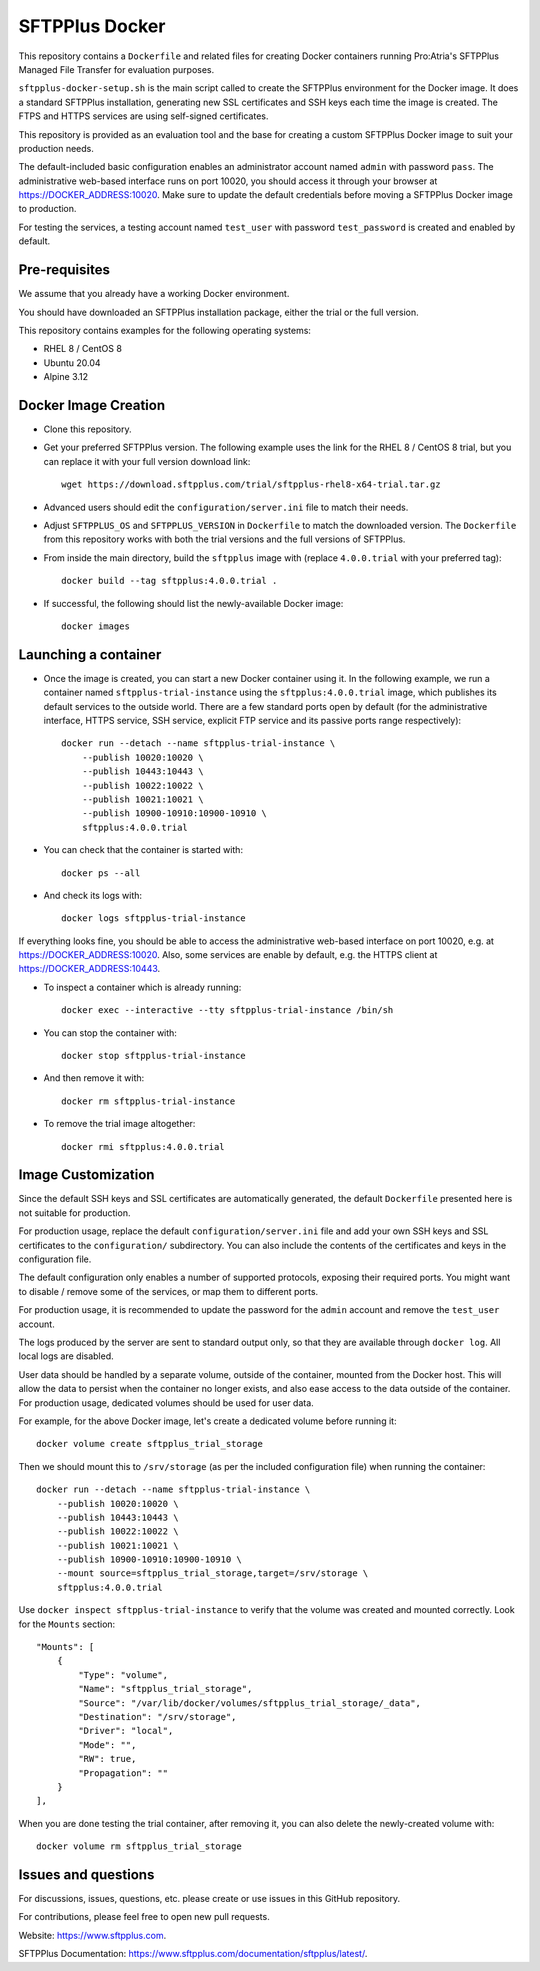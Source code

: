 SFTPPlus Docker
===============

This repository contains a ``Dockerfile`` and related files for creating Docker
containers running Pro:Atria's SFTPPlus Managed File Transfer for evaluation
purposes.

``sftpplus-docker-setup.sh`` is the main script called to create the
SFTPPlus environment for the Docker image.
It does a standard SFTPPlus installation, generating new SSL certificates and
SSH keys each time the image is created.
The FTPS and HTTPS services are using self-signed certificates.

This repository is provided as an evaluation tool and the base for creating a
custom SFTPPlus Docker image to suit your production needs.

The default-included basic configuration enables an administrator account
named ``admin`` with password ``pass``.
The administrative web-based interface runs on port 10020, you should access it
through your browser at https://DOCKER_ADDRESS:10020.
Make sure to update the default credentials before moving a SFTPPlus Docker
image to production.

For testing the services, a testing account named ``test_user`` with password
``test_password`` is created and enabled by default.


Pre-requisites
--------------

We assume that you already have a working Docker environment.

You should have downloaded an SFTPPlus installation package,
either the trial or the full version.

This repository contains examples for the following operating systems:

* RHEL 8 / CentOS 8
* Ubuntu 20.04
* Alpine 3.12


Docker Image Creation
---------------------

* Clone this repository.

* Get your preferred SFTPPlus version.
  The following example uses the link for the RHEL 8 / CentOS 8 trial,
  but you can replace it with your full version download link::

    wget https://download.sftpplus.com/trial/sftpplus-rhel8-x64-trial.tar.gz

* Advanced users should edit the ``configuration/server.ini`` file to match
  their needs.

* Adjust ``SFTPPLUS_OS`` and ``SFTPPLUS_VERSION`` in ``Dockerfile``
  to match the downloaded version.
  The ``Dockerfile`` from this repository works with both the trial versions
  and the full versions of SFTPPlus.

* From inside the main directory, build the ``sftpplus`` image with
  (replace ``4.0.0.trial`` with your preferred tag)::

    docker build --tag sftpplus:4.0.0.trial .

* If successful, the following should list the newly-available Docker image::

    docker images


Launching a container
---------------------

* Once the image is created, you can start a new Docker container using it.
  In the following example, we run a container named ``sftpplus-trial-instance``
  using the ``sftpplus:4.0.0.trial`` image, which publishes its default services
  to the outside world. There are a few standard ports open by default
  (for the administrative interface, HTTPS service, SSH service, explicit FTP
  service and its passive ports range respectively)::

    docker run --detach --name sftpplus-trial-instance \
        --publish 10020:10020 \
        --publish 10443:10443 \
        --publish 10022:10022 \
        --publish 10021:10021 \
        --publish 10900-10910:10900-10910 \
        sftpplus:4.0.0.trial

* You can check that the container is started with::

    docker ps --all

* And check its logs with::

    docker logs sftpplus-trial-instance

If everything looks fine, you should be able to access the administrative
web-based interface on port 10020, e.g. at https://DOCKER_ADDRESS:10020. Also,
some services are enable by default, e.g. the HTTPS client at
https://DOCKER_ADDRESS:10443.

* To inspect a container which is already running::

    docker exec --interactive --tty sftpplus-trial-instance /bin/sh

* You can stop the container with::

    docker stop sftpplus-trial-instance

* And then remove it with::

    docker rm sftpplus-trial-instance

* To remove the trial image altogether::

    docker rmi sftpplus:4.0.0.trial


Image Customization
-------------------

Since the default SSH keys and SSL certificates are automatically generated,
the default ``Dockerfile`` presented here is not suitable for production.

For production usage, replace the default ``configuration/server.ini`` file
and add your own SSH keys and SSL certificates to the ``configuration/``
subdirectory.
You can also include the contents of the certificates and keys in the
configuration file.

The default configuration only enables a number of supported protocols,
exposing their required ports.
You might want to disable / remove some of the services, or map them to
different ports.

For production usage, it is recommended to update the password for the
``admin`` account and remove the ``test_user`` account.

The logs produced by the server are sent to standard output only, so that they
are available through ``docker log``. All local logs are disabled.

User data should be handled by a separate volume, outside of the container,
mounted from the Docker host.
This will allow the data to persist when the container no longer exists,
and also ease access to the data outside of the container.
For production usage, dedicated volumes should be used for user data.

For example, for the above Docker image, let's create a dedicated volume
before running it::

    docker volume create sftpplus_trial_storage

Then we should mount this to ``/srv/storage`` (as per the included configuration
file) when running the container::

    docker run --detach --name sftpplus-trial-instance \
        --publish 10020:10020 \
        --publish 10443:10443 \
        --publish 10022:10022 \
        --publish 10021:10021 \
        --publish 10900-10910:10900-10910 \
        --mount source=sftpplus_trial_storage,target=/srv/storage \
        sftpplus:4.0.0.trial

Use ``docker inspect sftpplus-trial-instance`` to verify that the volume
was created and mounted correctly. Look for the ``Mounts`` section::

    "Mounts": [
        {
            "Type": "volume",
            "Name": "sftpplus_trial_storage",
            "Source": "/var/lib/docker/volumes/sftpplus_trial_storage/_data",
            "Destination": "/srv/storage",
            "Driver": "local",
            "Mode": "",
            "RW": true,
            "Propagation": ""
        }
    ],

When you are done testing the trial container, after removing it,
you can also delete the newly-created volume with::

    docker volume rm sftpplus_trial_storage


Issues and questions
--------------------

For discussions, issues, questions, etc. please create or use
issues in this GitHub repository.

For contributions, please feel free to open new pull requests.

Website: https://www.sftpplus.com.

SFTPPlus Documentation: https://www.sftpplus.com/documentation/sftpplus/latest/.
